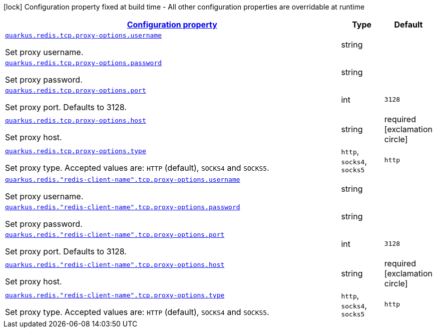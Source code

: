 
:summaryTableId: quarkus-redis-client-config-group-config-proxy-config
[.configuration-legend]
icon:lock[title=Fixed at build time] Configuration property fixed at build time - All other configuration properties are overridable at runtime
[.configuration-reference, cols="80,.^10,.^10"]
|===

h|[[quarkus-redis-client-config-group-config-proxy-config_configuration]]link:#quarkus-redis-client-config-group-config-proxy-config_configuration[Configuration property]

h|Type
h|Default

a| [[quarkus-redis-client-config-group-config-proxy-config_quarkus.redis.tcp.proxy-options.username]]`link:#quarkus-redis-client-config-group-config-proxy-config_quarkus.redis.tcp.proxy-options.username[quarkus.redis.tcp.proxy-options.username]`

[.description]
--
Set proxy username.
--|string 
|


a| [[quarkus-redis-client-config-group-config-proxy-config_quarkus.redis.tcp.proxy-options.password]]`link:#quarkus-redis-client-config-group-config-proxy-config_quarkus.redis.tcp.proxy-options.password[quarkus.redis.tcp.proxy-options.password]`

[.description]
--
Set proxy password.
--|string 
|


a| [[quarkus-redis-client-config-group-config-proxy-config_quarkus.redis.tcp.proxy-options.port]]`link:#quarkus-redis-client-config-group-config-proxy-config_quarkus.redis.tcp.proxy-options.port[quarkus.redis.tcp.proxy-options.port]`

[.description]
--
Set proxy port. Defaults to 3128.
--|int 
|`3128`


a| [[quarkus-redis-client-config-group-config-proxy-config_quarkus.redis.tcp.proxy-options.host]]`link:#quarkus-redis-client-config-group-config-proxy-config_quarkus.redis.tcp.proxy-options.host[quarkus.redis.tcp.proxy-options.host]`

[.description]
--
Set proxy host.
--|string 
|required icon:exclamation-circle[title=Configuration property is required]


a| [[quarkus-redis-client-config-group-config-proxy-config_quarkus.redis.tcp.proxy-options.type]]`link:#quarkus-redis-client-config-group-config-proxy-config_quarkus.redis.tcp.proxy-options.type[quarkus.redis.tcp.proxy-options.type]`

[.description]
--
Set proxy type. Accepted values are: `HTTP` (default), `SOCKS4` and `SOCKS5`.
-- a|
`http`, `socks4`, `socks5` 
|`http`


a| [[quarkus-redis-client-config-group-config-proxy-config_quarkus.redis.-redis-client-name-.tcp.proxy-options.username]]`link:#quarkus-redis-client-config-group-config-proxy-config_quarkus.redis.-redis-client-name-.tcp.proxy-options.username[quarkus.redis."redis-client-name".tcp.proxy-options.username]`

[.description]
--
Set proxy username.
--|string 
|


a| [[quarkus-redis-client-config-group-config-proxy-config_quarkus.redis.-redis-client-name-.tcp.proxy-options.password]]`link:#quarkus-redis-client-config-group-config-proxy-config_quarkus.redis.-redis-client-name-.tcp.proxy-options.password[quarkus.redis."redis-client-name".tcp.proxy-options.password]`

[.description]
--
Set proxy password.
--|string 
|


a| [[quarkus-redis-client-config-group-config-proxy-config_quarkus.redis.-redis-client-name-.tcp.proxy-options.port]]`link:#quarkus-redis-client-config-group-config-proxy-config_quarkus.redis.-redis-client-name-.tcp.proxy-options.port[quarkus.redis."redis-client-name".tcp.proxy-options.port]`

[.description]
--
Set proxy port. Defaults to 3128.
--|int 
|`3128`


a| [[quarkus-redis-client-config-group-config-proxy-config_quarkus.redis.-redis-client-name-.tcp.proxy-options.host]]`link:#quarkus-redis-client-config-group-config-proxy-config_quarkus.redis.-redis-client-name-.tcp.proxy-options.host[quarkus.redis."redis-client-name".tcp.proxy-options.host]`

[.description]
--
Set proxy host.
--|string 
|required icon:exclamation-circle[title=Configuration property is required]


a| [[quarkus-redis-client-config-group-config-proxy-config_quarkus.redis.-redis-client-name-.tcp.proxy-options.type]]`link:#quarkus-redis-client-config-group-config-proxy-config_quarkus.redis.-redis-client-name-.tcp.proxy-options.type[quarkus.redis."redis-client-name".tcp.proxy-options.type]`

[.description]
--
Set proxy type. Accepted values are: `HTTP` (default), `SOCKS4` and `SOCKS5`.
-- a|
`http`, `socks4`, `socks5` 
|`http`

|===